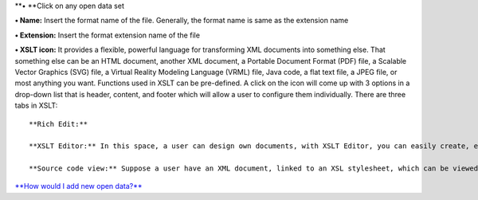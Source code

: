 **• **\ Click on any open data set

**• Name:** Insert the format name of the file. Generally, the format
name is same as the extension name

**• Extension:** Insert the format extension name of the file

**• XSLT icon:** It provides a flexible, powerful language for
transforming XML documents into something else. That something else can
be an HTML document, another XML document, a Portable Document Format
(PDF) file, a Scalable Vector Graphics (SVG) file, a Virtual Reality
Modeling Language (VRML) file, Java code, a flat text file, a JPEG file,
or most anything you want. Functions used in XSLT can be pre-defined. A
click on the icon will come up with 3 options in a drop-down list that
is header, content, and footer which will allow a user to configure them
individually. There are three tabs in XSLT:

::

    **Rich Edit:**

    **XSLT Editor:** In this space, a user can design own documents, with XSLT Editor, you can easily create, edit, test, and validate XSLT documents

    **Source code view:** Suppose a user have an XML document, linked to an XSL stylesheet, which can be viewed in a web browser. Now that the output is not really what a user has expected, so a user can look at the output of HTML code to check what went wrong. It displays the code of the file 

`**How would I add new open
data?** <https://bitbucket.org/rkdahiya/atlantis-help-manual/src/f514e42a5b3ee2ef41709add1bfe34927f93ff50/General/Open%20Data/Add-opendata.md?at=master&fileviewer=file-view-default>`__
